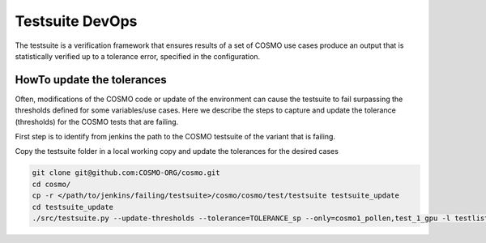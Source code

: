 Testsuite DevOps
====================

The testsuite is a verification framework that ensures results of a set of COSMO use cases produce an output that is statistically verified up to a tolerance error, specified in the configuration. 

HowTo update the tolerances
----------------------------

Often, modifications of the COSMO code or update of the environment can cause the testsuite to fail surpassing the thresholds defined for some variables/use cases.
Here we describe the steps to capture and update the tolerance (thresholds) for the COSMO tests that are failing.

First step is to identify from jenkins the path to the COSMO testsuite of the variant that is failing. 

Copy the testsuite folder in a local working copy and update the tolerances for the desired cases

.. code-block:: bash

  git clone git@github.com:COSMO-ORG/cosmo.git
  cd cosmo/
  cp -r </path/to/jenkins/failing/testsuite>/cosmo/cosmo/test/testsuite testsuite_update
  cd testsuite_update
  ./src/testsuite.py --update-thresholds --tolerance=TOLERANCE_sp --only=cosmo1_pollen,test_1_gpu -l testlist_gpu.xml 
